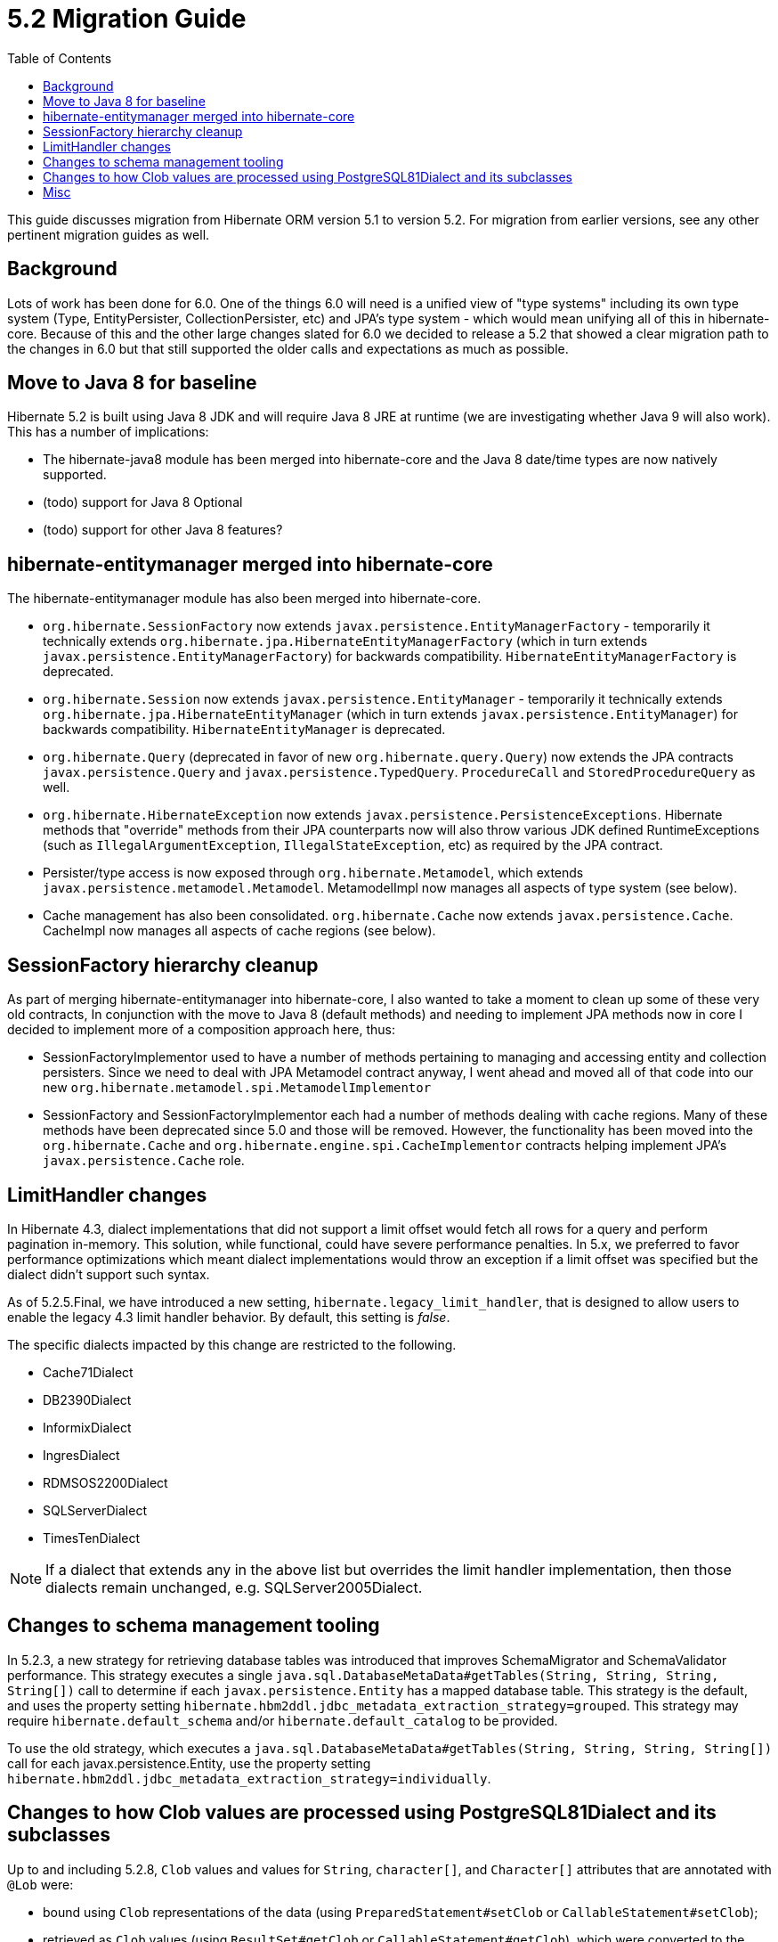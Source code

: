 = 5.2 Migration Guide
:toc:

This guide discusses migration from Hibernate ORM version 5.1 to version 5.2.  For migration from
earlier versions, see any other pertinent migration guides as well.

== Background

Lots of work has been done for 6.0.  One of the things 6.0 will need is a unified view of "type systems"
including its own type system (Type, EntityPersister, CollectionPersister, etc) and JPA's type system - which
would mean unifying all of this in hibernate-core.  Because of this and the other large changes slated for 6.0
we decided to release a 5.2 that showed a clear migration path to the changes in 6.0 but that still supported the
older calls and expectations as much as possible.


== Move to Java 8 for baseline

Hibernate 5.2 is built using Java 8 JDK and will require Java 8 JRE at runtime (we are investigating whether
Java 9 will also work).  This has a number of implications:

* The hibernate-java8 module has been merged into hibernate-core and the Java 8 date/time types are now natively
	supported.
* (todo) support for Java 8 Optional
* (todo) support for other Java 8 features?


== hibernate-entitymanager merged into hibernate-core

The hibernate-entitymanager module has also been merged into hibernate-core.

* `org.hibernate.SessionFactory` now extends `javax.persistence.EntityManagerFactory` - temporarily it
	technically extends `org.hibernate.jpa.HibernateEntityManagerFactory` (which in turn extends
	`javax.persistence.EntityManagerFactory`) for backwards compatibility.  `HibernateEntityManagerFactory`
	is deprecated.
* `org.hibernate.Session` now extends `javax.persistence.EntityManager` - temporarily it
	technically extends `org.hibernate.jpa.HibernateEntityManager` (which in turn extends
	`javax.persistence.EntityManager`) for backwards compatibility.  `HibernateEntityManager` is deprecated.
* `org.hibernate.Query` (deprecated in favor of new `org.hibernate.query.Query`) now extends the JPA contracts
	`javax.persistence.Query` and `javax.persistence.TypedQuery`.  `ProcedureCall` and `StoredProcedureQuery` as well.
* `org.hibernate.HibernateException` now extends `javax.persistence.PersistenceExceptions`.  Hibernate methods
	that "override" methods from their JPA counterparts now will also throw various JDK defined RuntimeExceptions
	(such as `IllegalArgumentException`, `IllegalStateException`, etc) as required by the JPA contract.
* Persister/type access is now exposed through `org.hibernate.Metamodel`, which extends
	`javax.persistence.metamodel.Metamodel`.  MetamodelImpl now manages all aspects of type system (see below).
* Cache management has also been consolidated.  `org.hibernate.Cache` now extends `javax.persistence.Cache`.  CacheImpl
	now manages all aspects of cache regions (see below).


== SessionFactory hierarchy cleanup

As part of merging hibernate-entitymanager into hibernate-core, I also wanted to take a moment to clean up
some of these very old contracts,  In conjunction with the move to Java 8 (default methods) and needing to
implement JPA methods now in core I decided to implement more of a composition approach here, thus:

* SessionFactoryImplementor used to have a number of methods pertaining to managing and accessing entity and collection persisters.
	Since we need to deal with JPA Metamodel contract anyway, I went ahead and moved all of that code into our new
	`org.hibernate.metamodel.spi.MetamodelImplementor`
* SessionFactory and SessionFactoryImplementor each had a number of methods dealing with cache regions.
	Many of these methods have been deprecated since 5.0 and those will be removed.  However, the functionality
	has been moved into the `org.hibernate.Cache` and `org.hibernate.engine.spi.CacheImplementor` contracts
	helping implement JPA's `javax.persistence.Cache` role.

== LimitHandler changes

In Hibernate 4.3, dialect implementations that did not support a limit offset would fetch all rows for a query and
perform pagination in-memory.  This solution, while functional, could have severe performance penalties.  In 5.x,
we preferred to favor performance optimizations which meant dialect implementations would throw an exception if a
limit offset was specified but the dialect didn't support such syntax.

As of 5.2.5.Final, we have introduced a new setting, `hibernate.legacy_limit_handler`, that is designed to allow
users to enable the legacy 4.3 limit handler behavior.  By default, this setting is _false_.

The specific dialects impacted by this change are restricted to the following.

* Cache71Dialect
* DB2390Dialect
* InformixDialect
* IngresDialect
* RDMSOS2200Dialect
* SQLServerDialect
* TimesTenDialect

NOTE: If a dialect that extends any in the above list but overrides the limit handler implementation, then those
dialects remain unchanged, e.g. SQLServer2005Dialect.

== Changes to schema management tooling

In 5.2.3, a new strategy for retrieving database tables was introduced that improves SchemaMigrator and SchemaValidator
performance. This strategy executes a single `java.sql.DatabaseMetaData#getTables(String, String, String, String[])`
call to determine if each `javax.persistence.Entity` has a mapped database table.
This strategy is the default, and uses the property setting `hibernate.hbm2ddl.jdbc_metadata_extraction_strategy=grouped`.
This strategy may require `hibernate.default_schema` and/or `hibernate.default_catalog` to be provided.

To use the old strategy, which executes a `java.sql.DatabaseMetaData#getTables(String, String, String, String[])` call for
each javax.persistence.Entity, use the property setting `hibernate.hbm2ddl.jdbc_metadata_extraction_strategy=individually`.

== Changes to how Clob values are processed using PostgreSQL81Dialect and its subclasses

Up to and including 5.2.8, `Clob` values and values for `String`, `character[]`, and `Character[]` attributes that are
annotated with `@Lob` were:

* bound using `Clob` representations of the data (using `PreparedStatement#setClob` or `CallableStatement#setClob`);
* retrieved as `Clob` values (using `ResultSet#getClob` or `CallableStatement#getClob`), which were converted to the
appropriate Java type;
* stored as PostgreSQL Large Objects; i.e., an `OID` for the value is stored in a `text` column,
 which refers to the actual data stored in a different (PostgreSQL-specific) table.

In 5.2.9 and 5.2.10, due to the fix for https://hibernate.atlassian.net/browse/HHH-11477[HHH-11477], `Clob` values and values for `String`, `character[]`, and `Character[]`
attributes that are annotated with `@Lob` were:

* bound using `String` representations of the data (using `PreparedStatement#setString` or `CallableStatement#setString`);
* retrieved as `String` values (using `ResultSet#getString` or `CallableStatement#getString`), which were converted
to the appropriate Java type;
* stored as variable-length character strings.

In 5.2.11, the fix for https://hibernate.atlassian.net/browse/HHH-11477[HHH-11477] was reverted
(https://hibernate.atlassian.net/browse/HHH-11614[HHH-11614]) to restore the 5.2.8 behavior.

As a consequence of these changes, data persisted using a version of Hibernate prior to 5.2.9 cannot be read
using 5.2.9 or 5.2.10. Data persisted using Hibernate 5.2.9 or 5.2.10 can no longer be read using 5.2.11 or later.

A workaround that can be used in 5.2.9 and 5.2.10 that will restore the 5.2.8/5.2.11 behavior is to override the
PostgreSQL dialect with:

[source,java]
----
public SqlTypeDescriptor getSqlTypeDescriptorOverride(int sqlCode) {
	if( sqlCode == Types.CLOB ){
		return ClobTypeDescriptor.CLOB_BINDING;
	}
	return super.getSqlTypeDescriptorOverride( sqlCode );
}
----

In addition, any `Clob` values and values for `String`, `character[]`, `Character[]` attributes that are annotated with
`@Lob` that were stored as variable-length character strings using 5.2.9 or 5.2.10 should be updated to store the values
as PostgreSQL Large Objects before migrating to 5.2.11.

For example, if variable-length character strings were stored by 5.2.9 or 5.2.10 for the following mapping:

[source,java]
----
@Entity(name = "TestEntity")
@Table(name = "TEST_ENTITY")
public static class TestEntity {
	@Id
	@GeneratedValue
	private long id;

	@Lob
	String firstLobField;

	@Lob
	String secondLobField;

	@Lob
	Clob clobField;

	...
}
----

the variable-length character strings can be converted to PostgreSQL Large Objects by executing the following SQL:

[source,sql]
----
update test_entity
set clobfield = lo_from_bytea( 0, cast( clobfield as bytea ) ),
    firstlobfield = lo_from_bytea( 0, cast( firstlobfield as bytea ) ),
    secondlobfield = lo_from_bytea( 0, cast( secondlobfield as bytea ) )
----

== Misc

* QueryCacheFactory contract changed
* RegionFactory contract changes
* todo : merge AvailableSettings together
* org.hibernate.Transaction now extends JPA's EntityTransaction and follows its pre- and post- assertions.
	e.g. begin() now throws an exception if transaction is already active.
* (todo) following the above one, JPA also says that only PersistenceUnitTransactionType#JTA EntityManagers
	are allowed to access EntityTransactions.  Need a strategy to handle this
* Session#getFlushMode and Query#getFlushMode clash in terms of Hibernate (FlushMode) and JPA (FlushModeType)
	returns.  #getFlushMode has been altered to return JPA's FlushModeType.  The Hibernate FlushMode
	is still available via #getHibernateFlushMode and #setHibernateFlushMode.  Same for Session#getFlushMode
	and EntityManager#getFlushMode.
* Setting `hibernate.listeners.envers.autoRegister` has been deprecated in favor of
  `hibernate.envers.autoRegisterListeners`.
* AuditReader#getCurrentRevision has been deprecated in favor of `org.hibernate.envers.RevisionListener`.
* As of 5.2.11, NoopOptimizer#generate will no longer skip negative values and 0 when it has a positive increment size; instead it will return the value obtained from the database.

